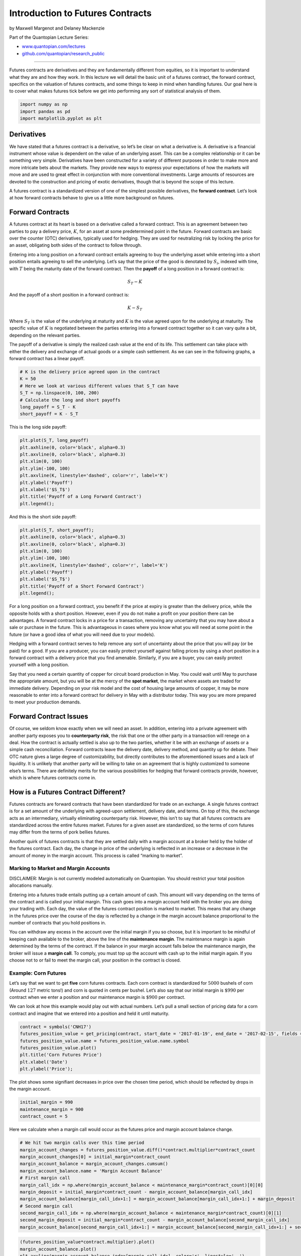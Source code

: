 Introduction to Futures Contracts
=================================

by Maxwell Margenot and Delaney Mackenzie

Part of the Quantopian Lecture Series:

-  `www.quantopian.com/lectures <https://www.quantopian.com/lectures>`__
-  `github.com/quantopian/research_public <https://github.com/quantopian/research_public>`__

--------------

Futures contracts are derivatives and they are fundamentally different
from equities, so it is important to understand what they are and how
they work. In this lecture we will detail the basic unit of a futures
contract, the forward contract, specifics on the valuation of futures
contracts, and some things to keep in mind when handling futures. Our
goal here is to cover what makes futures tick before we get into
performing any sort of statistical analysis of them.

.. code:: ipython2

    import numpy as np
    import pandas as pd
    import matplotlib.pyplot as plt

Derivatives
-----------

We have stated that a futures contract is a derivative, so let’s be
clear on what a derivative is. A derivative is a financial instrument
whose value is dependent on the value of an underlying asset. This can
be a complex relationship or it can be something very simple.
Derivatives have been constructed for a variety of different purposes in
order to make more and more intricate bets about the markets. They
provide new ways to express your expectations of how the markets will
move and are used to great effect in conjunction with more conventional
investments. Large amounts of resources are devoted to the construction
and pricing of exotic derivatives, though that is beyond the scope of
this lecture.

A futures contract is a standardized version of one of the simplest
possible derivatives, the **forward contract**. Let’s look at how
forward contracts behave to give us a little more background on futures.

Forward Contracts
-----------------

A futures contract at its heart is based on a derivative called a
forward contract. This is an agreement between two parties to pay a
delivery price, :math:`K`, for an asset at some predetermined point in
the future. Forward contracts are basic over the counter (OTC)
derivatives, typically used for hedging. They are used for neutralizing
risk by locking the price for an asset, obligating both sides of the
contract to follow through.

Entering into a long position on a forward contract entails agreeing to
buy the underlying asset while entering into a short position entails
agreeing to sell the underlying. Let’s say that the price of the good is
denotated by :math:`S_i`, indexed with time, with :math:`T` being the
maturity date of the forward contract. Then the **payoff** of a long
position in a forward contract is:

.. math::  S_T - K 

And the payoff of a short position in a forward contract is:

.. math::  K - S_T

Where :math:`S_T` is the value of the underlying at maturity and
:math:`K` is the value agreed upon for the underlying at maturity. The
specific value of :math:`K` is negotiated between the parties entering
into a forward contract together so it can vary quite a bit, depending
on the relevant parties.

The payoff of a derivative is simply the realized cash value at the end
of its life. This settlement can take place with either the delivery and
exchange of actual goods or a simple cash settlement. As we can see in
the following graphs, a forward contract has a linear payoff.

.. code:: ipython2

    # K is the delivery price agreed upon in the contract
    K = 50
    # Here we look at various different values that S_T can have
    S_T = np.linspace(0, 100, 200)
    # Calculate the long and short payoffs
    long_payoff = S_T - K
    short_payoff = K - S_T

This is the long side payoff:

.. code:: ipython2

    plt.plot(S_T, long_payoff)
    plt.axhline(0, color='black', alpha=0.3)
    plt.axvline(0, color='black', alpha=0.3)
    plt.xlim(0, 100)
    plt.ylim(-100, 100)
    plt.axvline(K, linestyle='dashed', color='r', label='K')
    plt.ylabel('Payoff')
    plt.xlabel('$S_T$')
    plt.title('Payoff of a Long Forward Contract')
    plt.legend();



.. image:: notebook_files/notebook_6_0.png


And this is the short side payoff:

.. code:: ipython2

    plt.plot(S_T, short_payoff);
    plt.axhline(0, color='black', alpha=0.3)
    plt.axvline(0, color='black', alpha=0.3)
    plt.xlim(0, 100)
    plt.ylim(-100, 100)
    plt.axvline(K, linestyle='dashed', color='r', label='K')
    plt.ylabel('Payoff')
    plt.xlabel('$S_T$')
    plt.title('Payoff of a Short Forward Contract')
    plt.legend();



.. image:: notebook_files/notebook_8_0.png


For a long position on a forward contract, you benefit if the price at
expiry is greater than the delivery price, while the opposite holds with
a short position. However, even if you do not make a profit on your
position there can be advantages. A forward contract locks in a price
for a transaction, removing any uncertainty that you may have about a
sale or purchase in the future. This is advantageous in cases where you
know what you will need at some point in the future (or have a good idea
of what you will need due to your models).

Hedging with a forward contract serves to help remove any sort of
uncertainty about the price that you will pay (or be paid) for a good.
If you are a producer, you can easily protect yourself against falling
prices by using a short position in a forward contract with a delivery
price that you find amenable. Similarly, if you are a buyer, you can
easily protect yourself with a long position.

Say that you need a certain quantity of copper for circuit board
production in May. You could wait until May to purchase the appropriate
amount, but you will be at the mercy of the **spot market**, the market
where assets are traded for immediate delivery. Depending on your risk
model and the cost of housing large amounts of copper, it may be more
reasonable to enter into a forward contract for delivery in May with a
distributor today. This way you are more prepared to meet your
production demands.

Forward Contract Issues
-----------------------

Of course, we seldom know exactly when we will need an asset. In
addition, entering into a private agreement with another party exposes
you to **counterparty risk**, the risk that one or the other party in a
transaction will renege on a deal. How the contract is actually settled
is also up to the two parties, whether it be with an exchange of assets
or a simple cash reconciliation. Forward contracts leave the delivery
date, delivery method, and quantity up for debate. Their OTC nature
gives a large degree of customizability, but directly contributes to the
aforementioned issues and a lack of liquidity. It is unlikely that
another party will be willing to take on an agreement that is highly
customized to someone else’s terms. There are definitely merits for the
various possibilities for hedging that forward contracts provide,
however, which is where futures contracts come in.

How is a Futures Contract Different?
------------------------------------

Futures contracts are forward contracts that have been standardized for
trade on an exchange. A single futures contract is for a set amount of
the underlying with agreed-upon settlement, delivery date, and terms. On
top of this, the exchange acts as an intermediary, virtually eliminating
counterparty risk. However, this isn’t to say that all futures contracts
are standardized across the entire futures market. Futures for a given
asset are standardized, so the terms of corn futures may differ from the
terms of pork bellies futures.

Another quirk of futures contracts is that they are settled daily with a
margin account at a broker held by the holder of the futures contract.
Each day, the change in price of the underlying is reflected in an
increase or a decrease in the amount of money in the margin account.
This process is called “marking to market”.

Marking to Market and Margin Accounts
~~~~~~~~~~~~~~~~~~~~~~~~~~~~~~~~~~~~~

DISCLAIMER: Margin is not currently modeled automatically on Quantopian.
You should restrict your total position allocations manually.

Entering into a futures trade entails putting up a certain amount of
cash. This amount will vary depending on the terms of the contract and
is called your initial margin. This cash goes into a margin account held
with the broker you are doing your trading with. Each day, the value of
the futures contract position is marked to market. This means that any
change in the futures price over the course of the day is reflected by a
change in the margin account balance proportional to the number of
contracts that you hold positions in.

You can withdraw any excess in the account over the initial margin if
you so choose, but it is important to be mindful of keeping cash
available to the broker, above the line of the **maintenance margin**.
The maintenance margin is again determined by the terms of the contract.
If the balance in your margin account falls below the maintenance
margin, the broker will issue a **margin call**. To comply, you must top
up the account with cash up to the initial margin again. If you choose
not to or fail to meet the margin call, your position in the contract is
closed.

Example: Corn Futures
~~~~~~~~~~~~~~~~~~~~~

Let’s say that we want to get **five** corn futures contracts. Each corn
contract is standardized for :math:`5000` bushels of corn (Around
:math:`127` metric tons!) and corn is quoted in cents per bushel. Let’s
also say that our initial margin is :math:`\$990` per contract when we
enter a position and our maintenance margin is :math:`\$900` per
contract.

We can look at how this example would play out with actual numbers.
Let’s pull a small section of pricing data for a corn contract and
imagine that we entered into a position and held it until maturity.

.. code:: ipython2

    contract = symbols('CNH17')
    futures_position_value = get_pricing(contract, start_date = '2017-01-19', end_date = '2017-02-15', fields = 'price')
    futures_position_value.name = futures_position_value.name.symbol
    futures_position_value.plot()
    plt.title('Corn Futures Price')
    plt.xlabel('Date')
    plt.ylabel('Price');



.. image:: notebook_files/notebook_12_0.png


The plot shows some signifiant decreases in price over the chosen time
period, which should be reflected by drops in the margin account.

.. code:: ipython2

    initial_margin = 990
    maintenance_margin = 900
    contract_count = 5

Here we calculate when a margin call would occur as the futures price
and margin account balance change.

.. code:: ipython2

    # We hit two margin calls over this time period
    margin_account_changes = futures_position_value.diff()*contract.multiplier*contract_count
    margin_account_changes[0] = initial_margin*contract_count
    margin_account_balance = margin_account_changes.cumsum()
    margin_account_balance.name = 'Margin Account Balance'
    # First margin call
    margin_call_idx = np.where(margin_account_balance < maintenance_margin*contract_count)[0][0]
    margin_deposit = initial_margin*contract_count - margin_account_balance[margin_call_idx] 
    margin_account_balance[margin_call_idx+1:] = margin_account_balance[margin_call_idx+1:] + margin_deposit
    # Second margin call
    second_margin_call_idx = np.where(margin_account_balance < maintenance_margin*contract_count)[0][1]
    second_margin_deposit = initial_margin*contract_count - margin_account_balance[second_margin_call_idx]
    margin_account_balance[second_margin_call_idx+1:] = margin_account_balance[second_margin_call_idx+1:] + second_margin_deposit

.. code:: ipython2

    (futures_position_value*contract.multiplier).plot()
    margin_account_balance.plot()
    plt.axvline(margin_account_balance.index[margin_call_idx], color='r', linestyle='--')
    plt.axvline(margin_account_balance.index[second_margin_call_idx], color='r', linestyle='--')
    plt.axhline(maintenance_margin*contract_count, color='r', linestyle='--')
    plt.title('Overall Value of a Futures Contract with the Margin Account Balance')
    plt.xlabel('Date')
    plt.ylabel('Value')
    plt.legend();



.. image:: notebook_files/notebook_17_0.png


The jump in the margin account balance that occurs after each vertical
dotted line is the point at which we meet the margin call, increasing
the margin account balance to our initial margin once more. Note that
the lagged response to the second theoretical margin call in this
example is due to a weekend. Notice how a small perturbations in the
futures price lead to large changes in the margin account balance. This
is a consequence of the inherent leverage.

Financial vs. Commodity Futures
-------------------------------

You can enter into futures contracts on many different types of assets.
These range from actual, physical goods such as corn or wheat to more
abstract assets, such as some multiplier times a stock market index.
Futures contracts based on physical goods are generally called commodity
futures, while those based on financial instruments are called financial
futures. These can be further broken down into categories based on the
general class of commodity or financial instrument.

In general, financial futures are more liquid than commodity futures.
Let’s compare the volume of two contracts deliverable in March 2017, one
on the S&P 500 Index and the other on natural gas.

.. code:: ipython2

    contracts = symbols(['ESH17', 'NGH17'])
    volume_comparison = get_pricing(contracts, start_date = '2016-12-01', end_date = '2017-04-01', fields = 'volume')
    volume_comparison.plot()
    plt.title('Volume of S&P 500 E-Mini and Natural Gas Contracts for March Delivery')
    plt.xlabel('Date')
    plt.ylabel('Volume');



.. image:: notebook_files/notebook_20_0.png


.. code:: ipython2

    print volume_comparison.max()


.. parsed-literal::

    Future(1034201703 [ESH17])    2095150.0
    Future(1061201703 [NGH17])     134561.0
    dtype: float64


The S&P 500 E-Mini contract has a value based on 50 units of the value
of the S&P 500 Index. This financial future has a significant advantage
in liquidity compared to natural gas for the same expiry. It likely
helps that the S&P 500 E-Mini cash-settled, while the natural gas
contract requires arrangements to be made for transportation and storage
of fuel, but the main takeaway here is that there are a lot more people
trying to trade financial futures.

Delivery and Naming
~~~~~~~~~~~~~~~~~~~

Different futures contracts will differ on the available delivery
months. Some contracts have delivery every month, while some only have
delivery a few times a year. The naming conventions for a given futures
contract include the delivery month and year for the specific contract
that they refer to. The month codes are standardized and
`well-documented <http://www.investopedia.com/terms/d/deliverymonth.asp>`__,
but the specific symbol that refers to the underlying varies depending
on the broker. For an overview of the contract names that we use on
Quantopian, please refer to the `Futures API
Introduction <https://www.quantopian.com/posts/futures-data-now-available-in-research>`__.

The delivery terms of a futures contract are listed in the contract
specifications for that underlying asset. With commodity futures, this
often includes terms for the physical delivery of, for example, 1000
barrels of oil. This will vary between assets. Some contracts,
particularly financials, allow for cash settlement, making it easier to
deliver.

Closing a Futures Position
--------------------------

In order to close a futures position, you simply take up an opposite
position in the same contract. The broker will see that you have two
opposite positions in the same asset so you are flat, effectively
closing the account’s exposure. As this requires actually being able to
open the opposing position, care needs to be taken to do this in a
timely manner as futures have varying liquidity as they approach expiry.
The majority of volume for a given contract tends to take place during
this same period of time, but there is a chance that liquidity may drop
and you will be unable to close your futures positions, resulting in you
taking delivery.

The delivery date calendar varies from underlying to underlying and from
month to month, which means that you have to take proper care to make
sure you unwind your positions in a timely manner.

Here we plot the volume of futures contracts on “Light Sweet Crude Oil”
with January, February, and March delivery.

.. code:: ipython2

    cls = symbols(['CLF16', 'CLG16', 'CLH16'])
    contract_volume = get_pricing(cls, start_date='2015-10-01', end_date='2016-04-01', fields='volume')
    contract_volume.plot()
    plt.title('Volume of Contracts with Different Expiry')
    plt.xlabel('Date')
    plt.ylabel('Volume');



.. image:: notebook_files/notebook_25_0.png


As one contract fades out of the spotlight, the contract for the next
month fades in. It is common practice to **roll over** positions in
contracts, closing the previous month’s positions and opening up
equivalent positions in the next set of contracts. Note that when you
create a futures object, you can access the ``expiration_date``
attribute to see when the contract will stop trading.

.. code:: ipython2

    cl_january_contract = symbols('CLF16')
    print cl_january_contract.expiration_date


.. parsed-literal::

    2015-12-21 00:00:00+00:00


The expiration date for this crude oil contract is in December, but the
delivery does not occur until January. This time lag between expiration
and delivery varies for different underlyings. For example, the S&P 500
E-Mini contract, a financial future, has an expiration date in the same
month as its delivery.

.. code:: ipython2

    es_march_contract = symbols('ESH17')
    print es_march_contract.expiration_date


.. parsed-literal::

    2017-03-17 00:00:00+00:00


Spot Prices and Futures Prices
------------------------------

An important feature of futures markets is that as a contract approaches
its expiry, its futures price will converge to the spot price. To show
this, we will examine how SPY and a S&P 500 E-Mini contract move against
each other. SPY tracks the S&P 500 Index, which is the underlying for
the S&P 500 E-Mini contract. If we plot ten times the price of the ETF
(the value is scaled down from the actual index), then ideally the
difference between them should go to 0 as we approach the expiry of the
contract.

.. code:: ipython2

    assets = ['SPY', 'ESH16']
    prices = get_pricing(assets, start_date = '2015-01-01', end_date = '2016-04-15', fields = 'price')
    prices.columns = map(lambda x: x.symbol, prices.columns)
    prices['ESH16'].plot()
    (10*prices['SPY']).plot()
    plt.legend()
    plt.title('Price of a S&P 500 E-Mini Contract vs SPY')
    plt.xlabel('Date')
    plt.ylabel('Price');



.. image:: notebook_files/notebook_31_0.png


Looking at a plot of the prices does not tell us very much,
unfortunately. It looks like the values might be getting closer, but we
cannot quite tell. Let’s look instead at the mean squared error between
the ETF and futures prices.

.. code:: ipython2

    X = (10*prices['SPY'][:'2016-03-15'] - prices['ESH16'][:'2016-03-15'])**2
    X.plot()
    plt.title('MSE of SPY and ESH17')
    plt.xlabel('Date')
    plt.ylabel('MSE');



.. image:: notebook_files/notebook_33_0.png


This indeed seems to corroborate the point that futures prices approach
the spot at expiry. And this makes sense. If we are close to expiry,
there should be little difference between the price of acquiring a
commodity or asset now and the price at the expiry date.

Connection Between Spot and Futures Prices
~~~~~~~~~~~~~~~~~~~~~~~~~~~~~~~~~~~~~~~~~~

There are several ways to theoretically model futures prices, just as
there are many models to model equity prices. A very basic model of
futures prices and spot prices connects them through a parameter called
the **cost of carry**. The cost of carry acts as a discount factor for
futures prices, such that

.. math::  F(t, T) = S(t)\times (1 + c)^{T - t} 

where :math:`F(t, T)` is the futures price at time :math:`t` for
maturity :math:`T`, :math:`S(t)` is the spot price at time :math:`t`,
and :math:`c` is the cost of carry (here assumed to be constant). With
continuous compounding, this relationship becomes:

.. math::  F(t, T) = S(t)e^{c(T - t)} 

This is a naive representation of the relationship in that it relies on
a constant rate as well as a few other factors. Depending on the
underlying asset, the cost of carry may be composed of several different
things. For example, for a physical commodity, it may incorporate
storage costs and the convenience yield for immediate access through the
spot market, while for some financial commodities it may only encompass
the risk free rate.

The cost of carry on futures can be thought of similarly to dividends on
stocks. When considering futures prices of a single underlying through
several different maturities, adjustments must be made to account for
the cost of carry when switching to a new maturity.

The further out we are from expiry, the more the cost of carry impacts
the price. Here is a plot of the prices of contracts on light sweet
crude for January, February, March, and April 2017 delivery. The further
out the contract is from expiry, the higher the price.

.. code:: ipython2

    contracts = symbols(['CLF17', 'CLG17', 'CLH17', 'CLJ17'])
    prices = get_pricing(contracts, start_date='2016-11-01', end_date='2016-12-15', fields='price')
    prices.columns = map(lambda x: x.symbol, prices.columns)

.. code:: ipython2

    prices.plot();



.. image:: notebook_files/notebook_37_0.png


Contango and Backwardation
--------------------------

Often in futures markets we expect the futures price to be above the
spot price. In this case, we can infer that participants in the market
are willing to pay a premium for avoiding storage costs and the like. We
call the difference between the futures price and the spot price the
basis. A higher futures price than spot price indicates a positive
basis, a situation which we call contango. With our cost of carry model,
a positive cost of carry indicates contango.

.. code:: ipython2

    # A toy example to show Contango
    N = 100 # Days to expiry of futures contract
    cost_of_carry = 0.01
    spot_price = pd.Series(np.ones(N), name = "Spot Price")
    futures_price = pd.Series(np.ones(N), name = "Futures Price")
    spot_price[0] = 20
    futures_price[0] = spot_price[0]*np.exp(cost_of_carry*N)
    for n in range(1, N): 
        spot_price[n] = spot_price[n-1]*(1 + np.random.normal(0, 0.05))
        futures_price[n] = spot_price[n]*np.exp(cost_of_carry*(N - n))
    
    spot_price.plot()
    futures_price.plot()
    plt.legend()
    plt.title('Contango')
    plt.xlabel('Time')
    plt.ylabel('Price');



.. image:: notebook_files/notebook_39_0.png


Backwardation occurs when the spot price is above the futures price and
we have a negative basis. What this means is that it is cheaper to buy
something right now than it would be to lock down for the future. This
equates to a negative cost of carry.

.. code:: ipython2

    # A toy example to show Backwardation
    N = 100 # Days to expiry of futures contract
    cost_of_carry = -0.01
    spot_price = pd.Series(np.ones(N), name = "Spot Price")
    futures_price = pd.Series(np.ones(N), name = "Futures Price")
    spot_price[0] = 20
    futures_price[0] = spot_price[0]*np.exp(cost_of_carry*N)
    for n in range(1, N):
        spot_price[n] = spot_price[n-1]*(1 + np.random.normal(0, 0.05))
        futures_price[n] = spot_price[n]*np.exp(cost_of_carry*(N - n))
    
    spot_price.plot()
    futures_price.plot()
    plt.legend()
    plt.title('Backwardation')
    plt.xlabel('Time')
    plt.ylabel('Price');



.. image:: notebook_files/notebook_41_0.png


There are valid cases for both of these situations existing naturally.
For example, backwardation is common in underlyings that are perishable
or have seasonal behavior. Both allow for situations to find profit.
Many futures pass in and out of both regimes before expiry.

Further Reading
---------------

Futures are dynamic assets with many moving components to model. This
lecture has been an introduction to the core concepts within futures
contracts themselves, but has avoided the specifics of designing trading
algorithms on futures. We will cover these considerations in more depth
as we develop more lectures on this asset.

For further reading on futures, see:

-  https://www.quantopian.com/posts/futures-data-now-available-in-research
-  https://en.wikipedia.org/wiki/Futures_contract
-  http://www.investopedia.com/terms/f/futurescontract.asp

References
----------

-  “Options, Futures, and Other Derivatives”, by John Hull

*This presentation is for informational purposes only and does not
constitute an offer to sell, a solicitation to buy, or a recommendation
for any security; nor does it constitute an offer to provide investment
advisory or other services by Quantopian, Inc. (“Quantopian”). Nothing
contained herein constitutes investment advice or offers any opinion
with respect to the suitability of any security, and any views expressed
herein should not be taken as advice to buy, sell, or hold any security
or as an endorsement of any security or company. In preparing the
information contained herein, Quantopian, Inc. has not taken into
account the investment needs, objectives, and financial circumstances of
any particular investor. Any views expressed and data illustrated herein
were prepared based upon information, believed to be reliable, available
to Quantopian, Inc. at the time of publication. Quantopian makes no
guarantees as to their accuracy or completeness. All information is
subject to change and may quickly become unreliable for various reasons,
including changes in market conditions or economic circumstances.*
